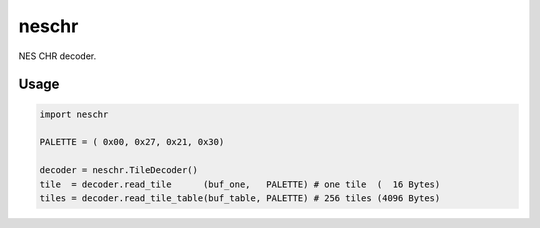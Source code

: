 neschr
======

NES CHR decoder.


Usage
-----

.. code-block:: python3

  import neschr

  PALETTE = ( 0x00, 0x27, 0x21, 0x30)

  decoder = neschr.TileDecoder()
  tile  = decoder.read_tile      (buf_one,   PALETTE) # one tile  (  16 Bytes)
  tiles = decoder.read_tile_table(buf_table, PALETTE) # 256 tiles (4096 Bytes)



